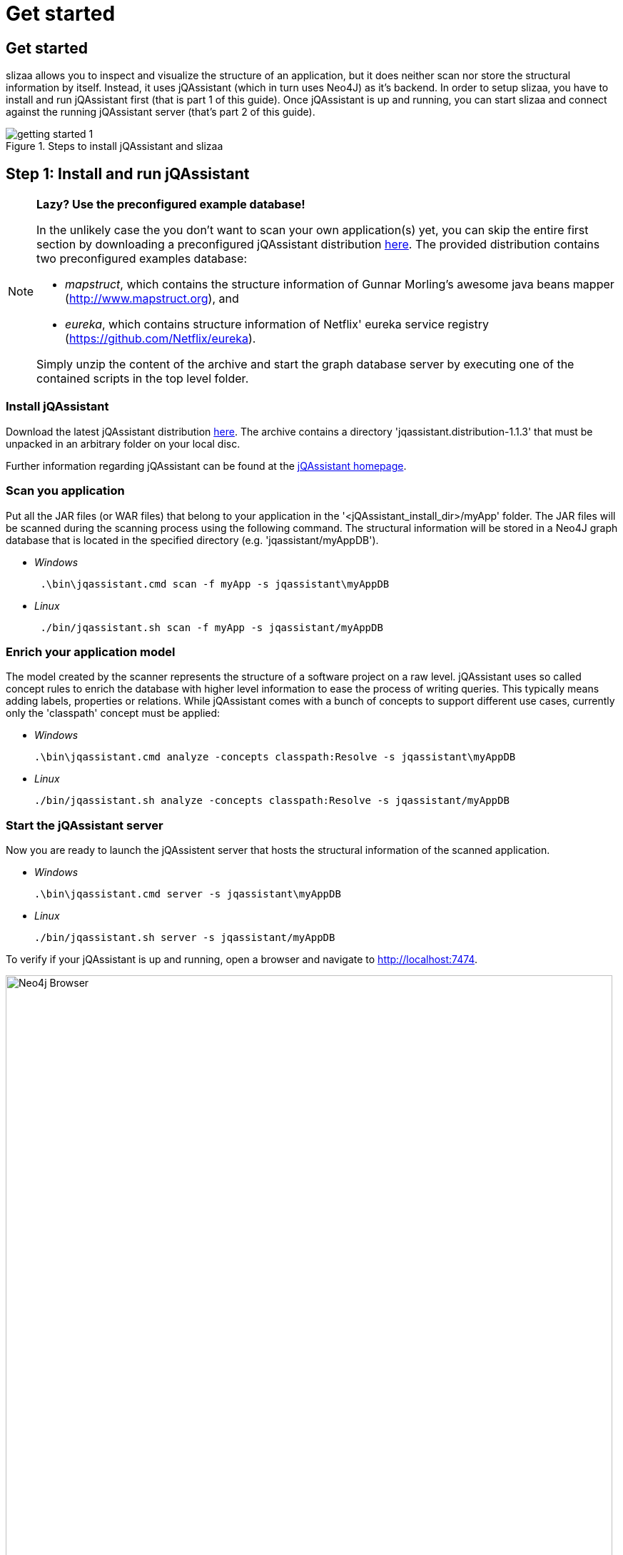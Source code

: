 = Get started
:page-layout: asciidoc
:header_footer: false

== Get started

slizaa allows you to inspect and visualize the structure of an application, but it does neither scan nor store the structural information by itself. Instead, it uses jQAssistant (which in turn uses Neo4J)
as it's backend. In order to setup slizaa, you have to install and run jQAssistant first (that is part 1 of this guide). Once jQAssistant is up and
running, you can start slizaa and connect against the running jQAssistant server (that's part 2 of this guide).

image::images/getting-started-1.svg[caption="Figure 1. ", title="Steps to install jQAssistant and slizaa"]

== Step 1: Install and run jQAssistant

[NOTE]
====
[big]*Lazy? Use the preconfigured example database!*

In the unlikely case the you don't want to scan your own application(s) yet, you can skip the entire first section by downloading a
preconfigured jQAssistant distribution http://www.slizaa.org/downloads/jqassistant-1.1.3-examples.zip[here]. The provided distribution contains two preconfigured examples database:

- _mapstruct_, which contains the structure information of Gunnar Morling's awesome java beans mapper (http://www.mapstruct.org), and
- _eureka_, which contains structure information of Netflix' eureka service registry (https://github.com/Netflix/eureka).

Simply unzip the content of the archive and start the graph database server by executing one of the contained scripts in the top level folder.
====

=== Install jQAssistant

Download the latest jQAssistant distribution http://jqassistant.org/wp-content/uploads/2016/04/jqassistant.distribution-1.1.3-bin.zip[here]. The archive contains a directory 'jqassistant.distribution-1.1.3' that must be unpacked in an arbitrary folder on your local disc.

Further information regarding jQAssistant can be found at the http://jqassistant.org/[jQAssistant homepage, window="_blank"].

=== Scan you application
Put all the JAR files (or WAR files) that belong to your application in the '<jQAssistant_install_dir>/myApp' folder. The JAR files will be scanned during the scanning process using the following command.
The structural information will be stored in a Neo4J graph database that is located in the specified directory (e.g. 'jqassistant/myAppDB').

[square]
* _Windows_
[source,shell]
 .\bin\jqassistant.cmd scan -f myApp -s jqassistant\myAppDB

 * _Linux_
[source,shell]
 ./bin/jqassistant.sh scan -f myApp -s jqassistant/myAppDB

=== Enrich your application model
The model created by the scanner represents the structure of a software project on a raw level. jQAssistant uses so called concept rules to enrich the database with higher level information to ease
the process of writing queries. This typically means adding labels, properties or relations. While jQAssistant comes with a bunch of concepts to support different use cases, currently only the 'classpath'
concept must be applied:

[square]
 * _Windows_
[source,shell]
.\bin\jqassistant.cmd analyze -concepts classpath:Resolve -s jqassistant\myAppDB

 * _Linux_
[source,shell]
./bin/jqassistant.sh analyze -concepts classpath:Resolve -s jqassistant/myAppDB

=== Start the jQAssistant server
Now you are ready to launch the jQAssistent server that hosts the structural information of the scanned application.

[square]
 * _Windows_
[source,shell]
.\bin\jqassistant.cmd server -s jqassistant\myAppDB

 * _Linux_
[source,shell]
./bin/jqassistant.sh server -s jqassistant/myAppDB

To verify if your jQAssistant is up and running, open a browser and navigate to http://localhost:7474.

image::images/neo4j-browser.png[Neo4j Browser,850, caption="Figure 2. ", title="The Neo4j browser"]

== Step 2: Install and run slizaa

=== Install and start slizaa

Download the latest slizaa distribution http://www.slizaa.org/download/[here]. The platform specific archive contains a directory 'slizaa' that must be unpacked in an arbitrary folder on your local disc. Start slizaa by double-clicking the slizaa executable that can be found in the slizaa installation directory.

=== Connect to the local jQAssistant server
Choose one of the following provided mappings:

- Java mapping (flat packages)
- Java mapping (hierarchical packages)

image::images/slizaa-1.png[Slizaa,850, caption="Figure 3. ", title="Connect to the local jQAssistant server"]



=== Inspecting dependencies

image::images/slizaa-2.png[Slizaa, 850, caption="Figure 4. ", title="Visualize dependencies in a dependency structure matrix (DSM)"]

image::images/slizaa-3.png[Slizaa, 850, caption="Figure 5. ", title="Visualize dependencies as a graph"]